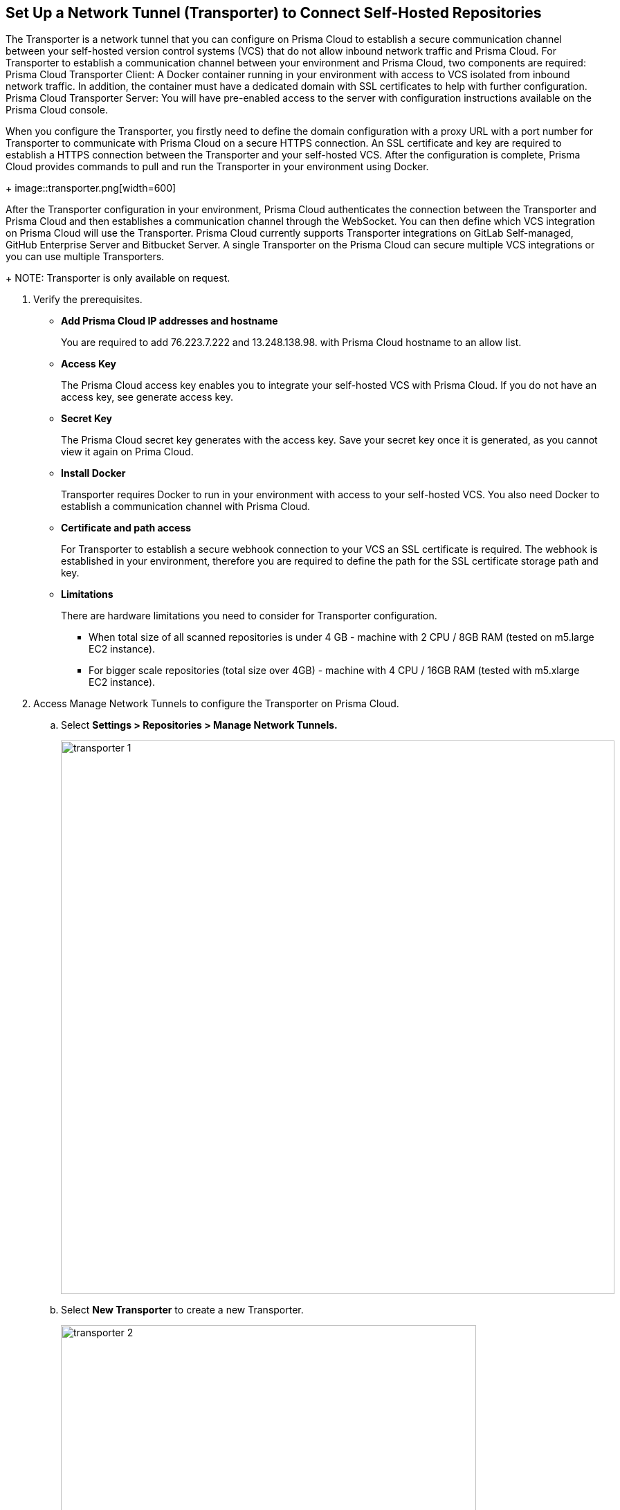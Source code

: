 :topic_type: task

[.task]
== Set Up a Network Tunnel (Transporter) to Connect Self-Hosted Repositories

The Transporter is a network tunnel that you can configure on Prisma Cloud to establish a secure communication channel between your self-hosted version control systems (VCS) that do not allow inbound network  traffic and Prisma Cloud.
For Transporter to establish a communication channel between your environment and Prisma Cloud, two components are required:
Prisma Cloud Transporter Client: A Docker container running in your environment with access to VCS isolated from inbound network traffic. In addition,  the container must have a dedicated domain with SSL certificates to help with further configuration.
Prisma Cloud Transporter Server: You will have pre-enabled access to the server with configuration instructions available on the Prisma Cloud console.

When you configure the Transporter, you firstly need to define the domain configuration with a proxy URL with a port number for Transporter to communicate with Prisma Cloud on a secure HTTPS connection. An SSL certificate and key are required to establish a HTTPS connection between the Transporter and your self-hosted VCS.
After the configuration is complete, Prisma Cloud provides commands to pull and run the Transporter in your environment using Docker.
+
image::transporter.png[width=600]

After the Transporter configuration in your environment, Prisma Cloud authenticates the connection between the Transporter and Prisma Cloud and then establishes a communication channel through the WebSocket. You can then define which VCS integration on Prisma Cloud will use the Transporter.
Prisma Cloud currently supports Transporter integrations on GitLab Self-managed, GitHub Enterprise Server and Bitbucket Server.
A single Transporter on the Prisma Cloud can secure multiple VCS integrations or you can use multiple Transporters.
+
NOTE: Transporter is only available on request.

[.procedure]

. Verify the prerequisites.

* *Add Prisma Cloud IP addresses and hostname*
+
You are required to add 76.223.7.222 and 13.248.138.98. with Prisma Cloud hostname to an allow list.

* *Access Key*
+
The Prisma Cloud access key enables you to integrate your self-hosted VCS with Prisma Cloud. If you do not have an access key, see generate access key.

* *Secret Key*
+
The Prisma Cloud secret key generates with the access key. Save your secret key once it is generated, as you cannot view it again on Prima Cloud.

* *Install Docker*
+
Transporter requires Docker to run in your environment with access to your self-hosted VCS. You also need Docker to  establish a communication channel with Prisma Cloud.

* *Certificate and path access*
+
For Transporter to establish a secure webhook connection to your VCS an SSL certificate is required. The webhook is established in your environment, therefore  you are required to define the  path for the SSL certificate storage path and key.

* *Limitations*
+
There are hardware limitations you need to consider for Transporter configuration.
+
** When total size of all scanned repositories is under 4 GB - machine with 2 CPU / 8GB RAM (tested on m5.large EC2 instance).
** For bigger scale repositories (total size over 4GB) - machine with 4 CPU / 16GB RAM (tested with m5.xlarge EC2 instance).

. Access Manage Network Tunnels to configure the Transporter on Prisma Cloud.

.. Select *Settings > Repositories > Manage Network Tunnels.*
+
image::transporter-1.png[width=800]

.. Select *New Transporter* to create a new Transporter.
+
image::transporter-2.png[width=600]

. Configure Transporter on Prisma Cloud.

.. Add *Transporter Name*.
+
The Transporter name is a unique name that will help you group and define multiple connections on Prisma Cloud.
+
image::transporter-3.png[width=600]

.. Add *Transporter URL* and *Port*.
+
The Transporter URL is a proxy URL with a port number you must define. This information will also be part of the Docker files configured in Transporter, which helps communicate with Prisma Cloud.
+
image::transporter-4.png[width=600]

.. Add *Prisma Cloud Access Key* and *Prisma Cloud Secret Key*.
+
image::transporter-5.png[width=600]

.. Add *SSL Certificate path* and *SSL Certificate key path*.
+
This includes the local path of the SSL certificate and key, where the certificate path allows webhooks to integrate with Transporter and certificate key allows WebSockets to communicate over HTTPS.
+
image::transporter-6.png[width=600]
+
NOTE: Ensure the path of the certificate is for the specified Transporter client URL and Port.

.. Select *Next* to configure deploying the Transporter client.
+
image::transporter-7.png[width=600]

. Provide permissions to pull and run Docker in your environment.

.. Use the permissions in *Verify and add permissions for set SSL Certificate path* in your terminal. The command defines the permission to use the SSL certificate while defining the local path to the certificate.
+
image::transporter-8.png[width=600]

.. Use the Docker pull CLI command in your terminal to pull the Docker image.
+
image::transporter-9.png[width=600]

.. You can choose to run the Docker image either Using Docker commands or Docker compose to establish communication between Prisma Cloud and your self-hosted VCS (version control system).
+
image::transporter-10.png[width=600]
+
* *Using Docker commands*
+
You are required to run the additional commands.
+
** Use the *Logs volume* command in your terminal  to save the Docker logs as a dedicated volume.
+
image::transporter-11.png[width=600]
+
** Use the *Docker Run CLI command* in your terminal  to run the pulled Docker image.
+
image::transporter-12.png[width=600]
+
*  *Docker compose*
+
To run the Docker compose you require additional commands.
+
** Use the *Docker Compose Content* to create and save docker-compose file content that you can later use.
+
image::transporter-13.png[width=600]
+
** Use the Docker-Compose CLI Command in your terminal  to run the docker-compose CLI command.
+
image::transporter-14.png[width=600]
+
NOTE: `-d` value in the command is used based on the docker compose yml file name.
+
After the connection is established between the Prisma Cloud and your self-hosted VCS (version control system), the communication required for Transporter to function is through the WebSocket.

.. Select *Next* after you run the Transporter in your environment.
+
image::transporter-15.png[width=600]

. Select *Done* to complete the integration.
+
image::transporter-16.png[width=600]
+
Only after the Transporter has run successfully can Prisma Cloud authenticate and establish a communication channel with your VCS. You should be able to see the Transporter on *Settings > Repositories > Manage Network Tunnels > Manage Integrations*.
+
image::transporter-17.png[width=600]
+
You can add the Transporter to a new or existing VCS integration on Prisma Cloud from *Settings > Repositories > Add Repository*.
Adding the Transporter to an integration establishes the communication channel between the VCS and Prisma Cloud.
In this example, the GitLab Self-managed integration to Prisma Cloud uses the Transporter.
+
image::transporter-18.png[width=600]

=== Manage Transporter

You can manage the existing Transporter configuration by editing or deleting Transporter.

* *Health Check*
+
Prisma Cloud scans every Transporter configuration for a secure connection. After authenticating the secure connection, you will view the health check of the Transporter.
+
image::transporter-19.png[width=600]
+
Prisma cloud supports three types of client health checks:
** Transporter Client at VCS Domain
+
`Route - /internalcheck`
+
Checks if there is a connection with VCS machine using Transporter.
+
*** Additional headers to a `CURL` command are needed in order to point to what vcs the check should be applied to:
+
**** `x-forwarded-host`: The vcs machine hostname for the check.
**** `x-forwarded-path`: The path of the request to send to the VCS machine.
**** `x-forwarded-proto`: The protocol which to check connectivity on, https or http.

** Transporter Client at Prisma Cloud Server
+
`Route - /externalcheck`
+
Checks if there is internet access to prisma server from the machine , uses `/login` route with `accessKey` and `secretKey`.

** Transporter Client in client environment and Transporter Client at Prisma Cloud environment.
+
`Route - /selfcheck`
+
Check if the certificates given are relevant for the domain of the machine and runs at request on `https`.
+
`/healthz`, is used for docker `healthcheck` on the internal port of docker `8080`.
+
NOTE: You need at least 3 test checks before running the docker image, to give you a value. Responses need to be at `ok:true` when passed, or `ok:false` when failed.
+
The health check provides real time information on the number of VCS  integrations and the last attempt to establish a secure connection between the VCS and Prisma Cloud.
Health checks on the Transporter run every hour. However, you can also refresh the connection anytime on Prisma Cloud.

* *Delete Transporter*
+
Deleting the Transporter is only possible if you have removed existing VCS  integrations with the Transporter.
+
. Select *Settings > Repositories > Manage Network Tunnel* and then select a specific Transporter name.
+
. Select *Delete Transporter*.
+
image::transporter-20.png[width=600]

* *Edit Transporter*
+
You can choose to edit the configuration of an existing Transporter.
+
. Select *Settings > Repositories > Manage Network Tunnel* and then select a specific Transporter name.
+
. Edit the configurations and then select *Next*.
+
Optionally, select Cancel if you choose to discard your changes.
+
image::transporter-21.png[width=600]